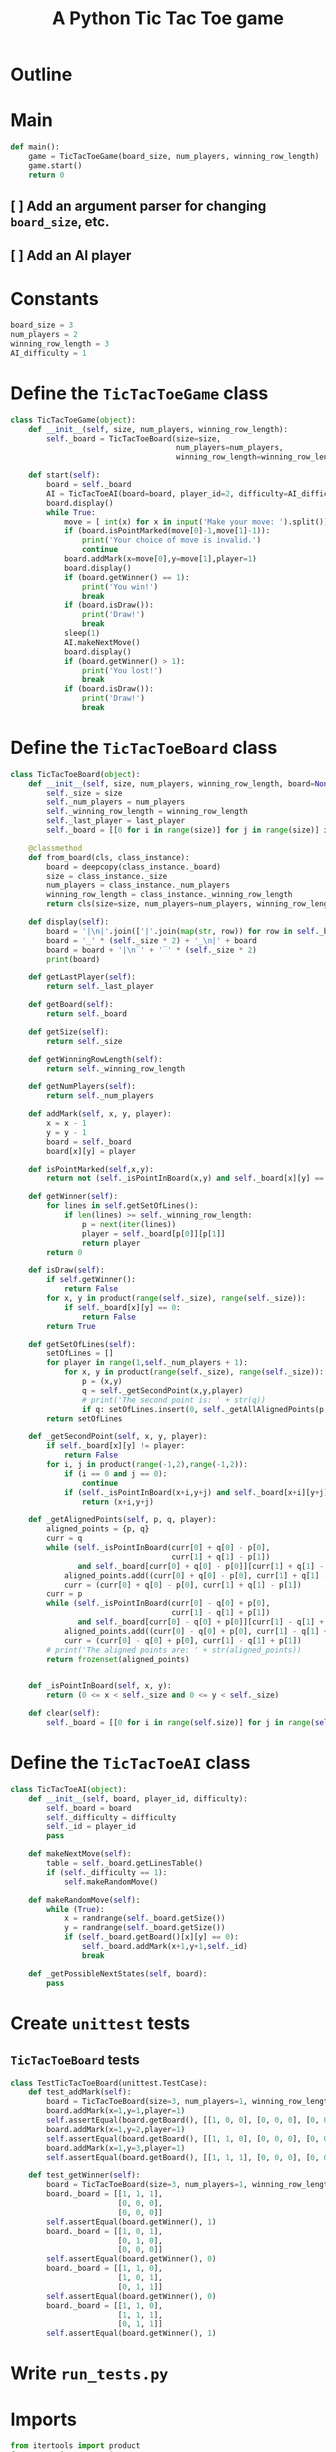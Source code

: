 #+title: A Python Tic Tac Toe game

* Outline
:PROPERTIES:
:CREATED_TIME: [2021-11-07 Sun 14:52]
:END:

#+BEGIN_SRC python :noweb yes :tangle main.py :exports none
"""This is a Python Tic Tac Toe game"""

# imports
import sys
<<tictactoe-main-imports>>

# constants
<<tictactoe-constants>>

# exception classes

# interface functions

# classes
<<TicTacToeBoard-defn>>

<<TicTacToeAI-defn>>

<<TicTacToeGame-defn>>

# internal functions & classes
<<tictactoe-main>>

if __name__ == '__main__':
    status = main()
    sys.exit(status)
#+END_SRC

* Main
:PROPERTIES:
:CREATED_TIME: [2021-11-07 Sun 15:54]
:END:

#+name: tictactoe-main
#+begin_src python
def main():
    game = TicTacToeGame(board_size, num_players, winning_row_length)
    game.start()
    return 0
#+end_src

** [ ] Add an argument parser for changing ~board_size~, etc.
:PROPERTIES:
:CREATED_TIME: [2021-11-08 Mon 22:58]
:END:

** [ ] Add an AI player
:PROPERTIES:
:CREATED_TIME: [2021-11-08 Mon 23:38]
:END:

* Constants
:PROPERTIES:
:CREATED_TIME: [2021-11-08 Mon 19:30]
:END:

#+name: tictactoe-constants
#+begin_src python
board_size = 3
num_players = 2
winning_row_length = 3
AI_difficulty = 1
#+end_src

* Define the ~TicTacToeGame~ class
:PROPERTIES:
:CREATED_TIME: [2021-11-07 Sun 16:20]
:END:

#+name: TicTacToeGame-defn
#+begin_src python
class TicTacToeGame(object):
    def __init__(self, size, num_players, winning_row_length):
        self._board = TicTacToeBoard(size=size,
                                     num_players=num_players,
                                     winning_row_length=winning_row_length)

    def start(self):
        board = self._board
        AI = TicTacToeAI(board=board, player_id=2, difficulty=AI_difficulty)
        board.display()
        while True:
            move = [ int(x) for x in input('Make your move: ').split()]
            if (board.isPointMarked(move[0]-1,move[1]-1)):
                print('Your choice of move is invalid.')
                continue
            board.addMark(x=move[0],y=move[1],player=1)
            board.display()
            if (board.getWinner() == 1):
                print('You win!')
                break
            if (board.isDraw()):
                print('Draw!')
                break
            sleep(1)
            AI.makeNextMove()
            board.display()
            if (board.getWinner() > 1):
                print('You lost!')
                break
            if (board.isDraw()):
                print('Draw!')
                break
#+end_src

* Define the ~TicTacToeBoard~ class
:PROPERTIES:
:CREATED_TIME: [2021-11-07 Sun 22:32]
:END:

#+name: TicTacToeBoard-defn
#+begin_src python
class TicTacToeBoard(object):
    def __init__(self, size, num_players, winning_row_length, board=None, last_player=0):
        self._size = size
        self._num_players = num_players
        self._winning_row_length = winning_row_length
        self._last_player = last_player
        self._board = [[0 for i in range(size)] for j in range(size)] if board is None else board

    @classmethod
    def from_board(cls, class_instance):
        board = deepcopy(class_instance._board)
        size = class_instance._size
        num_players = class_instance._num_players
        winning_row_length = class_instance._winning_row_length
        return cls(size=size, num_players=num_players, winning_row_length=winning_row_length, board=board)

    def display(self):
        board = '|\n|'.join(['|'.join(map(str, row)) for row in self._board])
        board = '_' * (self._size * 2) + '_\n|' + board
        board = board + '|\n‾' + '‾' * (self._size * 2)
        print(board)

    def getLastPlayer(self):
        return self._last_player
        
    def getBoard(self):
        return self._board
    
    def getSize(self):
        return self._size

    def getWinningRowLength(self):
        return self._winning_row_length
    
    def getNumPlayers(self):
        return self._num_players

    def addMark(self, x, y, player):
        x = x - 1
        y = y - 1
        board = self._board
        board[x][y] = player
        
    def isPointMarked(self,x,y):
        return not (self._isPointInBoard(x,y) and self._board[x][y] == 0)

    def getWinner(self):
        for lines in self.getSetOfLines():
            if len(lines) >= self._winning_row_length:
                p = next(iter(lines))
                player = self._board[p[0]][p[1]]
                return player
        return 0

    def isDraw(self):
        if self.getWinner():
            return False
        for x, y in product(range(self._size), range(self._size)):
            if self._board[x][y] == 0:
                return False
        return True
    
    def getSetOfLines(self):
        setOfLines = []
        for player in range(1,self._num_players + 1):
            for x, y in product(range(self._size), range(self._size)):
                p = (x,y)
                q = self._getSecondPoint(x,y,player)
                # print('The second point is: ' + str(q))
                if q: setOfLines.insert(0, self._getAllAlignedPoints(p, q, player))
        return setOfLines

    def _getSecondPoint(self, x, y, player):
        if self._board[x][y] != player:
            return False
        for i, j in product(range(-1,2),range(-1,2)):
            if (i == 0 and j == 0):
                continue
            if (self._isPointInBoard(x+i,y+j) and self._board[x+i][y+j] == player):
                return (x+i,y+j)

    def _getAlignedPoints(self, p, q, player):
        aligned_points = {p, q}
        curr = q 
        while (self._isPointInBoard(curr[0] + q[0] - p[0],
                                    curr[1] + q[1] - p[1])
               and self._board[curr[0] + q[0] - p[0]][curr[1] + q[1] - p[1]] == player):
            aligned_points.add((curr[0] + q[0] - p[0], curr[1] + q[1] - p[1]))
            curr = (curr[0] + q[0] - p[0], curr[1] + q[1] - p[1])
        curr = p
        while (self._isPointInBoard(curr[0] - q[0] + p[0],
                                    curr[1] - q[1] + p[1])
               and self._board[curr[0] - q[0] + p[0]][curr[1] - q[1] + p[1]] == player):
            aligned_points.add((curr[0] - q[0] + p[0], curr[1] - q[1] + p[1]))
            curr = (curr[0] - q[0] + p[0], curr[1] - q[1] + p[1])
        # print('The aligned points are: ' + str(aligned_points))
        return frozenset(aligned_points)
            

    def _isPointInBoard(self, x, y):
        return (0 <= x < self._size and 0 <= y < self._size)

    def clear(self):
        self._board = [[0 for i in range(self.size)] for j in range(self.size)]
#+end_src

* Define the ~TicTacToeAI~ class
:PROPERTIES:
:CREATED_TIME: [2021-11-08 Mon 23:46]
:END:

#+name: TicTacToeAI-defn
#+begin_src python
class TicTacToeAI(object):
    def __init__(self, board, player_id, difficulty):
        self._board = board
        self._difficulty = difficulty
        self._id = player_id
        pass

    def makeNextMove(self):
        table = self._board.getLinesTable()
        if (self._difficulty == 1):
            self.makeRandomMove()

    def makeRandomMove(self):
        while (True):
            x = randrange(self._board.getSize())
            y = randrange(self._board.getSize())
            if (self._board.getBoard()[x][y] == 0):
                self._board.addMark(x+1,y+1,self._id)
                break

    def _getPossibleNextStates(self, board):
        pass
#+end_src

* Create ~unittest~ tests
:PROPERTIES:
:CREATED_TIME: [2021-11-08 Mon 13:48]
:END:

** ~TicTacToeBoard~ tests
:PROPERTIES:
:CREATED_TIME: [2021-11-08 Mon 15:18]
:END:

#+name: unittest-TicTacToeBoard
#+begin_src python
class TestTicTacToeBoard(unittest.TestCase):
    def test_addMark(self):
        board = TicTacToeBoard(size=3, num_players=1, winning_row_length=3)
        board.addMark(x=1,y=1,player=1)
        self.assertEqual(board.getBoard(), [[1, 0, 0], [0, 0, 0], [0, 0, 0]])
        board.addMark(x=1,y=2,player=1)
        self.assertEqual(board.getBoard(), [[1, 1, 0], [0, 0, 0], [0, 0, 0]])
        board.addMark(x=1,y=3,player=1)
        self.assertEqual(board.getBoard(), [[1, 1, 1], [0, 0, 0], [0, 0, 0]])
        
    def test_getWinner(self):
        board = TicTacToeBoard(size=3, num_players=1, winning_row_length=3)
        board._board = [[1, 1, 1],
                        [0, 0, 0],
                        [0, 0, 0]]
        self.assertEqual(board.getWinner(), 1)
        board._board = [[1, 0, 1],
                        [0, 1, 0],
                        [0, 0, 0]]
        self.assertEqual(board.getWinner(), 0)
        board._board = [[1, 1, 0],
                        [1, 0, 1],
                        [0, 1, 1]]
        self.assertEqual(board.getWinner(), 0)
        board._board = [[1, 1, 0],
                        [1, 1, 1],
                        [0, 1, 1]]
        self.assertEqual(board.getWinner(), 1)
#+end_src

* Write ~run_tests.py~
:PROPERTIES:
:CREATED_TIME: [2021-11-08 Mon 15:16]
:END:

#+begin_src python :noweb yes :tangle run_tests.py :exports none
import sys
import unittest
from main import *
from numpy import array_equal

<<unittest-TicTacToeBoard>>

def main():
    suite = unittest.TestSuite()
    suite.addTests(
        unittest.defaultTestLoader.loadTestsFromModule(sys.modules[__name__]))
    unittest.TextTestRunner(verbosity=2).run(suite)
    return 0

if __name__ == '__main__':
    status = main()
    sys.exit(status)
#+end_src

* Imports
:PROPERTIES:
:CREATED_TIME: [2021-11-07 Sun 15:59]
:END:

#+name: tictactoe-main-imports
#+begin_src python
from itertools import product
from numpy import matrix
from math import floor
from time import sleep
from random import randrange
#+end_src
